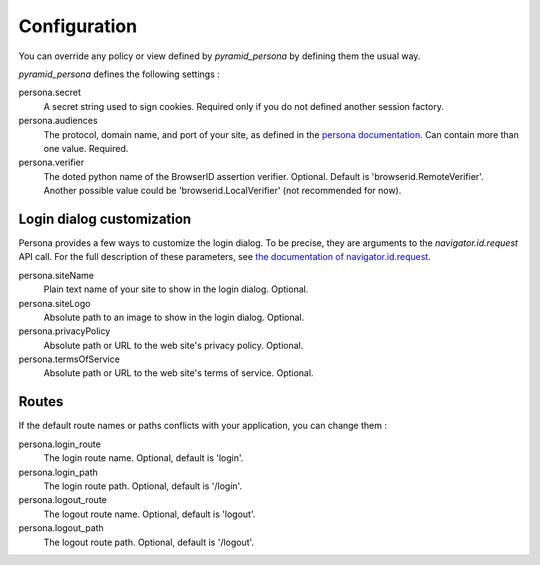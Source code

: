 Configuration
-------------

You can override any policy or view defined by `pyramid_persona` by defining them the usual way.

`pyramid_persona` defines the following settings :

persona.secret
    A secret string used to sign cookies. Required only if you do not defined another session factory.

persona.audiences
    The protocol, domain name, and port of your site, as defined in the `persona documentation`_. Can contain more than one value. Required.

persona.verifier
    The doted python name of the BrowserID assertion verifier. Optional. Default is 'browserid.RemoteVerifier'. Another possible value could be 'browserid.LocalVerifier' (not recommended for now).

.. _`persona documentation`: https://developer.mozilla.org/en-US/docs/Persona/Remote_Verification_API

Login dialog customization
++++++++++++++++++++++++++

Persona provides a few ways to customize the login dialog. To be precise, they
are arguments to the `navigator.id.request` API call. For the full description of these parameters,
see `the documentation of navigator.id.request`_.

.. _the documentation of navigator.id.request: https://developer.mozilla.org/en-US/docs/DOM/navigator.id.request

persona.siteName
    Plain text name of your site to show in the login dialog. Optional.

persona.siteLogo
    Absolute path to an image to show in the login dialog. Optional.

persona.privacyPolicy
    Absolute path or URL to the web site's privacy policy. Optional.

persona.termsOfService
    Absolute path or URL to the web site's terms of service. Optional.

Routes
++++++

If the default route names or paths conflicts with your application, you can change them :

persona.login_route
    The login route name. Optional, default is 'login'.

persona.login_path
    The login route path. Optional, default is '/login'.

persona.logout_route
    The logout route name. Optional, default is 'logout'.

persona.logout_path
    The logout route path. Optional, default is '/logout'.